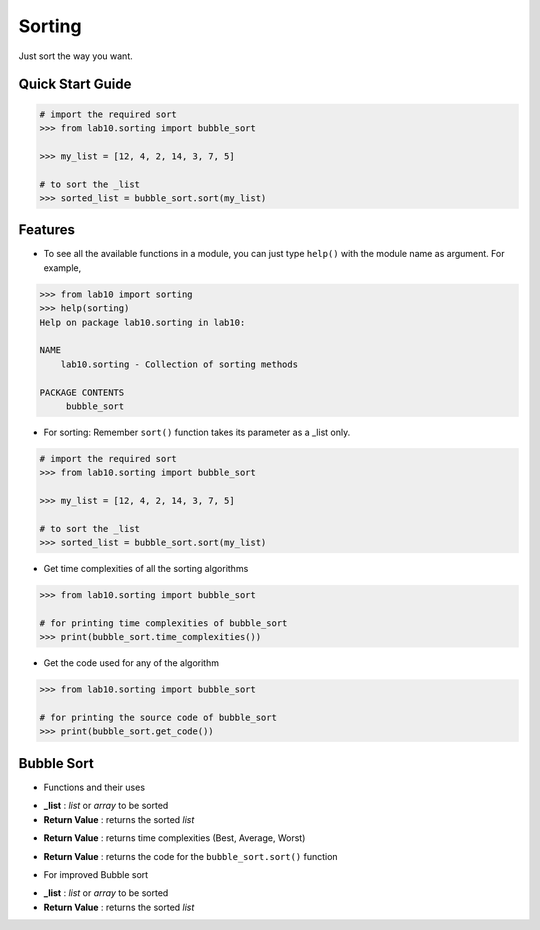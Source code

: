 =======
Sorting
=======

Just sort the way you want.

Quick Start Guide
-----------------

.. code-block:: python

    # import the required sort
    >>> from lab10.sorting import bubble_sort

    >>> my_list = [12, 4, 2, 14, 3, 7, 5]

    # to sort the _list
    >>> sorted_list = bubble_sort.sort(my_list)

Features
--------

* To see all the available functions in a module, you can just type ``help()`` with the module name as argument. For example,

.. code-block:: python

    >>> from lab10 import sorting
    >>> help(sorting)
    Help on package lab10.sorting in lab10:

    NAME
        lab10.sorting - Collection of sorting methods

    PACKAGE CONTENTS
         bubble_sort

* For sorting:
  Remember ``sort()`` function takes its parameter as a _list only.

.. code-block:: python

    # import the required sort
    >>> from lab10.sorting import bubble_sort

    >>> my_list = [12, 4, 2, 14, 3, 7, 5]

    # to sort the _list
    >>> sorted_list = bubble_sort.sort(my_list)

* Get time complexities of all the sorting algorithms

.. code-block:: python

    >>> from lab10.sorting import bubble_sort

    # for printing time complexities of bubble_sort
    >>> print(bubble_sort.time_complexities())

* Get the code used for any of the algorithm

.. code-block:: python

    >>> from lab10.sorting import bubble_sort

    # for printing the source code of bubble_sort
    >>> print(bubble_sort.get_code())


Bubble Sort
-----------

* Functions and their uses

.. function:: bubble_sort.sort(_list)

- **_list**           : `list` or `array` to be sorted
- **Return Value**    : returns the sorted `list`

.. function:: bubble_sort.time_complexities()

- **Return Value**    : returns time complexities (Best, Average, Worst)

.. function:: bubble_sort.get_code()

- **Return Value**    : returns the code for the ``bubble_sort.sort()`` function

* For improved Bubble sort

.. function:: bubble_sort.improved_sort(_list)

- **_list**           : `list` or `array` to be sorted
- **Return Value**    : returns the sorted `list`


